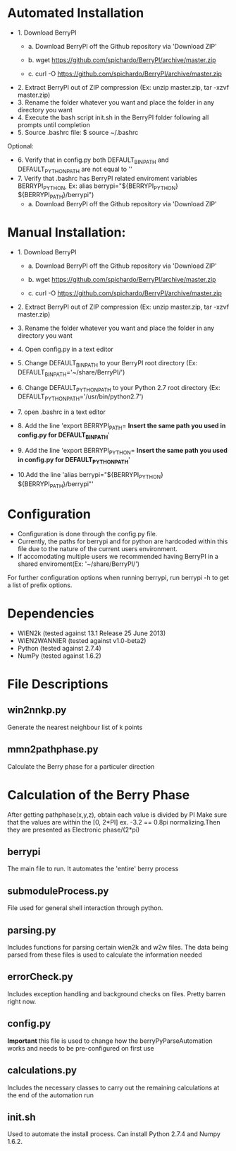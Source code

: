 * Automated Installation
    - 1. Download BerryPI
    
    	- a. Download BerryPI off the Github repository via 'Download ZIP'
    	
    	- b. wget https://github.com/spichardo/BerryPI/archive/master.zip
    	
    	- c. curl -O https://github.com/spichardo/BerryPI/archive/master.zip
    	
   - 2. Extract BerryPI out of ZIP compression (Ex: unzip master.zip, tar -xzvf master.zip)
   - 3. Rename the folder whatever you want and place the folder in any directory you want
   - 4. Execute the bash script init.sh in the BerryPI folder following all prompts until completion
   - 5. Source .bashrc file: $ source ~/.bashrc

 Optional:
   - 6. Verify that in config.py both DEFAULT_BIN_PATH and DEFAULT_PYTHON_PATH are not equal to ''
   - 7. Verify that .bashrc has BerryPI related enviroment variables BERRYPI_PYTHON, Ex: alias berrypi="${BERRYPI_PYTHON} ${BERRYPI_PATH}/berrypi")
    -	a. Download BerryPI off the Github repository via 'Download ZIP'
    
* Manual Installation:
   - 1. Download BerryPI

    -	a. Download BerryPI off the Github repository via 'Download ZIP'
    
    -	b. wget https://github.com/spichardo/BerryPI/archive/master.zip
    
    -	c. curl -O https://github.com/spichardo/BerryPI/archive/master.zip
    
   - 2. Extract BerryPI out of ZIP compression (Ex: unzip master.zip, tar -xzvf master.zip)
   - 3. Rename the folder whatever you want and place the folder in any directory you want
   - 4. Open config.py in a text editor
   - 5. Change DEFAULT_BIN_PATH to your BerryPI root directory (Ex: DEFAULT_BIN_PATH='~/share/BerryPI/') 
   - 6. Change DEFAULT_PYTHON_PATH to your Python 2.7 root directory (Ex: DEFAULT_PYTHON_PATH='/usr/bin/python2.7')
   - 7. open .bashrc in a text editor
   - 8. Add the line 'export BERRYPI_PATH= *Insert the same path you used in config.py for DEFAULT_BIN_PATH*'
   - 9. Add the line 'export BERRYPI_PYTHON= *Insert the same path you used in config.py for DEFAULT_PYTHON_PATH*'
   - 10.Add the line 'alias berrypi="${BERRYPI_PYTHON} ${BERRYPI_PATH}/berrypi"'


* Configuration
  - Configuration is done through the config.py file.
  - Currently, the paths for berrypi and for python are hardcoded within
    this file due to the nature of the current users environment. 
  - If accomodating multiple users we recommended having BerryPI in a shared enviroment(Ex: '~/share/BerryPI/')

  For further configuration options when running berrypi, run 
  berrypi -h
  to get a list of prefix options.

* Dependencies
  - WIEN2k (tested against 13.1 Release 25 June 2013)
  - WIEN2WANNIER (tested against v1.0-beta2)
  - Python (tested against 2.7.4)
  - NumPy (tested against 1.6.2)
  
* File Descriptions
** win2nnkp.py
   Generate the nearest neighbour list of k points
** mmn2pathphase.py
   Calculate the Berry phase for a particuler direction	
*  Calculation of the Berry Phase
   After getting pathphase(x,y,z), obtain each value is divided by PI Make
   sure that the values are within the [0, 2*PI] ex. -3.2 == 0.8pi
   normalizing.Then they are presented as Electronic phase/(2*pi)
** berrypi
   The main file to run. It automates the 'entire' berry process
** submoduleProcess.py
   File used for general shell interaction through python.
** parsing.py
   Includes functions for parsing certain wien2k and w2w files. The
   data being parsed from these files is used to calculate the
   information needed
** errorCheck.py
   Includes exception handling and background checks on files. Pretty
   barren right now.
** config.py
   *Important* this file is used to change how the
   berryPyParseAutomation works and needs to be pre-configured on
   first use
** calculations.py
   Includes the necessary classes to carry out the remaining
   calculations at the end of the automation run
** init.sh 
   Used to automate the install process.
   Can install Python 2.7.4 and Numpy 1.6.2.


